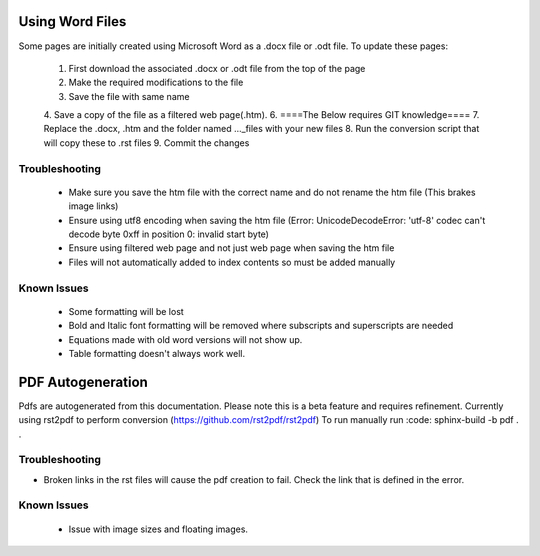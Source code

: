 Using Word Files
----------------
Some pages are initially created using Microsoft Word as a .docx file or .odt file.
To update these pages:

   1. First download the associated .docx or .odt file from the top of the page
   2. Make the required modifications to the file
   3. Save the file with same name
   4. Save a copy of the file as a filtered web page(.htm).
   6. ====The Below requires GIT knowledge====
   7. Replace the .docx, .htm and the folder named ..._files with your new files
   8. Run the conversion script that will copy these to .rst files
   9. Commit the changes

Troubleshooting
^^^^^^^^^^^^^^^
 - Make sure you save the htm file with the correct name and do not rename the htm file (This brakes image links)
 - Ensure using utf8 encoding when saving the htm file (Error: UnicodeDecodeError: 'utf-8' codec can't decode byte 0xff in position 0: invalid start byte)
 - Ensure using filtered web page and not just web page when saving the htm file
 - Files will not automatically added to index contents so must be added manually

Known Issues
^^^^^^^^^^^^
 - Some formatting will be lost
 - Bold and Italic font formatting will be removed where subscripts and superscripts are needed
 - Equations made with old word versions will not show up.
 - Table formatting doesn't always work well.

PDF Autogeneration
------------------
Pdfs are autogenerated from this documentation. Please note this is a beta feature and requires refinement.
Currently using rst2pdf to perform conversion (https://github.com/rst2pdf/rst2pdf)
To run manually run :code: sphinx-build -b pdf . .

Troubleshooting
^^^^^^^^^^^^^^^
- Broken links in the rst files will cause the pdf creation to fail. Check the link that is defined in the error.

Known Issues
^^^^^^^^^^^^
 - Issue with image sizes and floating images.
